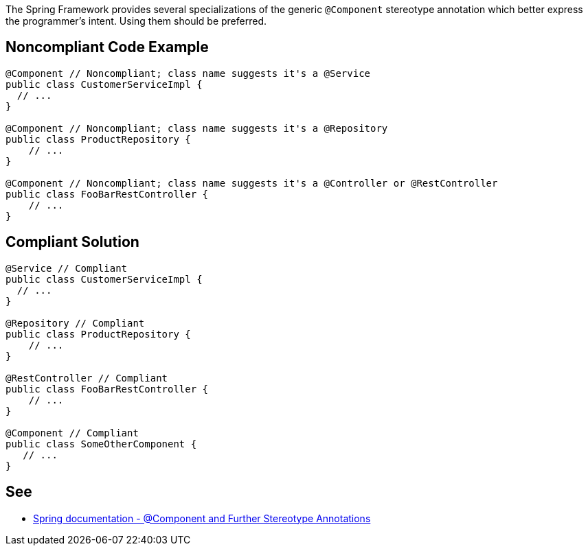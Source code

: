 The Spring Framework provides several specializations of the generic ``++@Component++`` stereotype annotation which better express the programmer’s intent. Using them should be preferred.

== Noncompliant Code Example

----
@Component // Noncompliant; class name suggests it's a @Service
public class CustomerServiceImpl { 
  // ...
}

@Component // Noncompliant; class name suggests it's a @Repository
public class ProductRepository { 
    // ...
}

@Component // Noncompliant; class name suggests it's a @Controller or @RestController
public class FooBarRestController { 
    // ...
}
----

== Compliant Solution

----
@Service // Compliant
public class CustomerServiceImpl { 
  // ...
}

@Repository // Compliant
public class ProductRepository { 
    // ...
}

@RestController // Compliant
public class FooBarRestController { 
    // ...
}

@Component // Compliant
public class SomeOtherComponent {
   // ...
}
----

== See

* https://docs.spring.io/spring-framework/docs/current/spring-framework-reference/core.html#beans-stereotype-annotations[Spring documentation - @Component and Further Stereotype Annotations]
